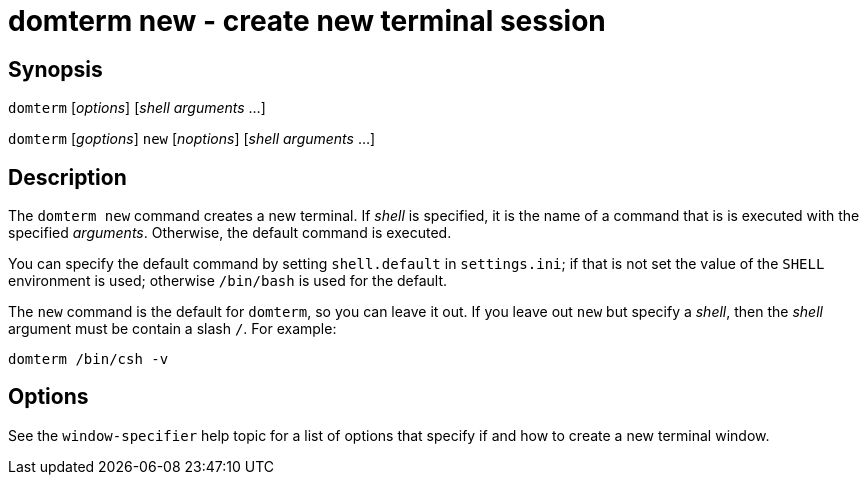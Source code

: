 ifdef::basebackend-manpage[]
:doctitle: domterm-new(1)

== Name
domterm new - create new terminal session
endif::[]
ifndef::basebackend-manpage[]
= domterm new - create new terminal session
endif::[]

== Synopsis

`domterm` [_options_]  [_shell_ _arguments_ ...]

`domterm` [_goptions_] `new` [_noptions_] [_shell_ _arguments_ ...]

== Description

The `domterm new` command creates a new terminal.
If _shell_ is specified, it is the name of a command that
is is executed with the specified _arguments_.
Otherwise, the default command is executed.

You can specify the default command by setting `shell.default`
in `settings.ini`; if that is not set the value of the `SHELL` environment
is used; otherwise `/bin/bash` is used for the default.

The `new` command is the default for `domterm`, so you can leave it out.
If you leave out `new` but specify a _shell_, then the _shell_ argument
must be contain a slash `/`.  For example:

    domterm /bin/csh -v

== Options

See the `window-specifier` help topic for a list of options
that specify if and how to create a new terminal window.
